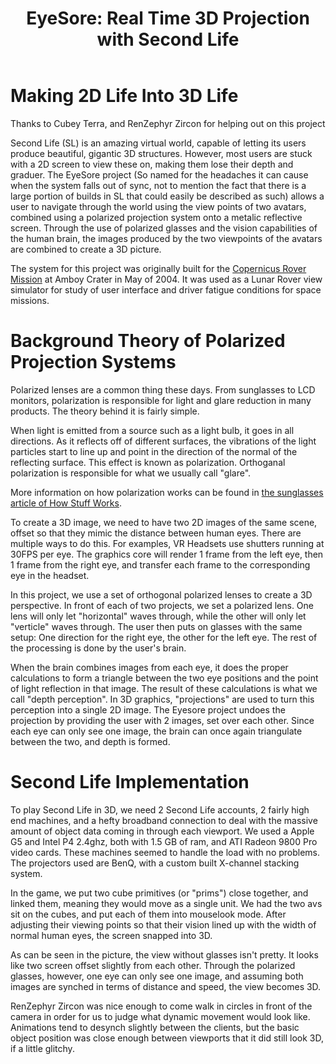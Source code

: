#+TITLE: EyeSore: Real Time 3D Projection with Second Life
* Making 2D Life Into 3D Life

[[file:eyesoreintro.jpg]]
 
Thanks to Cubey Terra, and RenZephyr Zircon for helping out on this
project
 
Second Life (SL) is an amazing virtual world, capable of letting its
users produce beautiful, gigantic 3D structures. However, most users
are stuck with a 2D screen to view these on, making them lose their
depth and graduer. The EyeSore project (So named for the headaches it
can cause when the system falls out of sync, not to mention the fact
that there is a large portion of builds in SL that could easily be
described as such) allows a user to navigate through the world using
the view points of two avatars, combined using a polarized projection
system onto a metalic reflective screen. Through the use of polarized
glasses and the vision capabilities of the human brain, the images
produced by the two viewpoints of the avatars are combined to create a
3D picture.
 
The system for this project was originally built for the [[http://www.deathbots.com/gallery/AmboyCrater][Copernicus
Rover Mission]] at Amboy Crater in May of 2004. It was used as a Lunar
Rover view simulator for study of user interface and driver fatigue
conditions for space missions.
 
* Background Theory of Polarized Projection Systems
 
[[file:eyesorepolar.jpg]]
 
Polarized lenses are a common thing these days. From sunglasses to LCD
monitors, polarization is responsible for light and glare reduction in
many products. The theory behind it is fairly simple.
 
When light is emitted from a source such as a light bulb, it goes in
all directions. As it reflects off of different surfaces, the
vibrations of the light particles start to line up and point in the
direction of the normal of the reflecting surface. This effect is
known as polarization. Orthoganal polarization is responsible for what
we usually call "glare".
 
More information on how polarization works can be found in [[http://travel.howstuffworks.com/sunglass4.htm][the
sunglasses article of How Stuff Works]].
 
[[file:eyesorepolarcompare.jpg]]
 
To create a 3D image, we need to have two 2D images of the same scene,
offset so that they mimic the distance between human eyes. There are
multiple ways to do this. For examples, VR Headsets use shutters
running at 30FPS per eye. The graphics core will render 1 frame from
the left eye, then 1 frame from the right eye, and transfer each frame
to the corresponding eye in the headset.
 
[[file:eyesorepolarexplain.jpg]]
 
In this project, we use a set of orthogonal polarized lenses to create
a 3D perspective. In front of each of two projects, we set a polarized
lens. One lens will only let "horizontal" waves through, while the
other will only let "verticle" waves through. The user then puts on
glasses with the same setup: One direction for the right eye, the
other for the left eye. The rest of the processing is done by the
user's brain.
 
[[file:eyesorepolartriangle.jpg]]
 
When the brain combines images from each eye, it does the proper
calculations to form a triangle between the two eye positions and the
point of light reflection in that image. The result of these
calculations is what we call "depth perception". In 3D graphics,
"projections" are used to turn this perception into a single 2D
image. The Eyesore project undoes the projection by providing the user
with 2 images, set over each other. Since each eye can only see one
image, the brain can once again triangulate between the two, and depth
is formed.
 
* Second Life Implementation
 
[[file:eyesoreg5.jpg]]
 
To play Second Life in 3D, we need 2 Second Life accounts, 2 fairly
high end machines, and a hefty broadband connection to deal with the
massive amount of object data coming in through each viewport. We used
a Apple G5 and Intel P4 2.4ghz, both with 1.5 GB of ram, and ATI
Radeon 9800 Pro video cards. These machines seemed to handle the load
with no problems. The projectors used are BenQ, with a custom built
X-channel stacking system.
 
[[file:eyesoreslsetup.jpg]]
 
In the game, we put two cube primitives (or "prims") close together,
and linked them, meaning they would move as a single unit. We had the
two avs sit on the cubes, and put each of them into mouselook
mode. After adjusting their viewing points so that their vision lined
up with the width of normal human eyes, the screen snapped into 3D.
 
[[file:eyesoredoorview.jpg]]
 
As can be seen in the picture, the view without glasses isn't
pretty. It looks like two screen offset slightly from each
other. Through the polarized glasses, however, one eye can only see
one image, and assuming both images are synched in terms of distance
and speed, the view becomes 3D.
 
[[file:eyesoreren.jpg]]
 
RenZephyr Zircon was nice enough to come walk in circles in front of
the camera in order for us to judge what dynamic movement would look
like. Animations tend to desynch slightly between the clients, but the
basic object position was close enough between viewports that it did
still look 3D, if a little glitchy.
 
